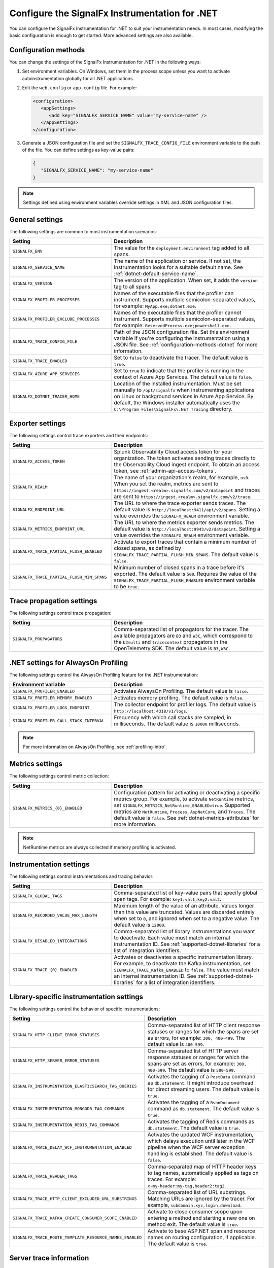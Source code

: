 .. _advanced-dotnet-configuration:

********************************************************************
Configure the SignalFx Instrumentation for .NET
********************************************************************

.. meta:: 
   :description: Configure the SignalFx Instrumentation for .NET to suit your instrumentation needs, such as correlating traces with logs and activating custom sampling.

You can configure the SignalFx Instrumentation for .NET to suit your instrumentation needs. In most cases, modifying the basic configuration is enough to get started. More advanced settings are also available. 

.. _configuration-methods-dotnet:

Configuration methods
===========================================================

You can change the settings of the SignalFx Instrumentation for .NET in the following ways:

#. Set environment variables. On Windows, set them in the process scope unless you want to activate autoinstrumentation globally for all .NET applications.

#. Edit the ``web.config`` or ``app.config`` file. For example:

   .. code-block:: xml

      <configuration>
         <appSettings>
            <add key="SIGNALFX_SERVICE_NAME" value="my-service-name" />
         </appSettings>
      </configuration>

#. Generate a JSON configuration file and set the ``SIGNALFX_TRACE_CONFIG_FILE`` environment variable to the path of the file. You can define settings as key-value pairs:

   .. code-block:: json

      {
         "SIGNALFX_SERVICE_NAME": "my-service-name"
      }

.. note:: Settings defined using environment variables override settings in XML and JSON configuration files.

.. _main-dotnet-agent-settings:

General settings
=========================================================================

The following settings are common to most instrumentation scenarios:

.. list-table:: 
   :header-rows: 1
   :width: 100%
   :widths: 40 60

   * - Setting
     - Description
   * - ``SIGNALFX_ENV``
     - The value for the ``deployment.environment`` tag added to all spans.	
   * - ``SIGNALFX_SERVICE_NAME``
     - The name of the application or service. If not set, the instrumentation looks for a suitable default name. See :ref:`dotnet-default-service-name`.
   * - ``SIGNALFX_VERSION``
     - The version of the application. When set, it adds the ``version`` tag to all spans.
   * - ``SIGNALFX_PROFILER_PROCESSES``
     - Names of the executable files that the profiler can instrument. Supports multiple semicolon-separated values, for example: ``MyApp.exe;dotnet.exe``.
   * - ``SIGNALFX_PROFILER_EXCLUDE_PROCESSES``
     - Names of the executable files that the profiler cannot instrument. Supports multiple semicolon-separated values, for example: ``ReservedProcess.exe;powershell.exe``.
   * - ``SIGNALFX_TRACE_CONFIG_FILE``
     - Path of the JSON configuration file. Set this environment variable if you're configuring the instrumentation using a JSON file. See :ref:`configuration-methods-dotnet` for more information.
   * - ``SIGNALFX_TRACE_ENABLED``
     - Set to ``false`` to deactivate the tracer. The default value is ``true``.
   * - ``SIGNALFX_AZURE_APP_SERVICES``
     - Set to ``true`` to indicate that the profiler is running in the context of Azure App Services.	The default value is ``false``.
   * - ``SIGNALFX_DOTNET_TRACER_HOME``
     - Location of the installed instrumentation. Must be set manually to ``/opt/signalfx`` when instrumenting applications on Linux or background services in Azure App Service. By default, the Windows installer automatically uses the ``C:\Program Files\SignalFx\.NET Tracing`` directory.

.. _dotnet-exporter-settings:

Exporter settings
================================================

The following settings control trace exporters and their endpoints:

.. list-table:: 
   :header-rows: 1
   :width: 100%
   :widths: 40 60

   * - Setting
     - Description
   * - ``SIGNALFX_ACCESS_TOKEN``
     - Splunk Observability Cloud access token for your organization. The token activates sending traces directly to the Observability Cloud ingest endpoint. To obtain an access token, see :ref:`admin-api-access-tokens`.
   * - ``SIGNALFX_REALM``
     - The name of your organization's realm, for example, ``us0``. When you set the realm, metrics are sent to ``https://ingest.<realm>.signalfx.com/v2/datapoint`` and traces are sent to ``https://ingest.<realm>.signalfx.com/v2/trace``.
   * - ``SIGNALFX_ENDPOINT_URL``
     - The URL to where the trace exporter sends traces. The default value is ``http://localhost:9411/api/v2/spans``. Setting a value overrides the ``SIGNALFX_REALM`` environment variable.
   * - ``SIGNALFX_METRICS_ENDPOINT_URL``
     - The URL to where the metrics exporter sends metrics. The default value is ``http://localhost:9943/v2/datapoint``. Setting a value overrides the ``SIGNALFX_REALM`` environment variable.
   * - ``SIGNALFX_TRACE_PARTIAL_FLUSH_ENABLED``
     - Activate to export traces that contain a minimum number of closed spans, as defined by ``SIGNALFX_TRACE_PARTIAL_FLUSH_MIN_SPANS``. The default value is ``false``.	
   * - ``SIGNALFX_TRACE_PARTIAL_FLUSH_MIN_SPANS``
     - Minimum number of closed spans in a trace before it's exported. The default value is ``500``. Requires the value of the ``SIGNALFX_TRACE_PARTIAL_FLUSH_ENABLED`` environment variable to be ``true``.

.. _dotnet-trace-propagation-settings:

Trace propagation settings
================================================

The following settings control trace propagation:

.. list-table:: 
   :header-rows: 1
   :width: 100%
   :widths: 40 60

   * - Setting
     - Description
   * - ``SIGNALFX_PROPAGATORS``
     - Comma-separated list of propagators for the tracer. The available propagators are ``B3`` and ``W3C``, which correspond to the ``b3multi`` and ``tracecontext`` propagators in the OpenTelemetry SDK. The default value is ``B3,W3C``.

.. _profiling-configuration-dotnet:

.NET settings for AlwaysOn Profiling
===============================================

The following settings control the AlwaysOn Profiling feature for the .NET instrumentation:

.. list-table:: 
   :header-rows: 1
   :width: 100%
   :widths: 40 60

   * - Environment variable
     - Description
   * - ``SIGNALFX_PROFILER_ENABLED``
     - Activates AlwaysOn Profiling. The default value is ``false``.
   * - ``SIGNALFX_PROFILER_MEMORY_ENABLED``
     - Activates memory profiling. The default value is ``false``.
   * - ``SIGNALFX_PROFILER_LOGS_ENDPOINT``
     - The collector endpoint for profiler logs. The default value is ``http://localhost:4318/v1/logs``.
   * - ``SIGNALFX_PROFILER_CALL_STACK_INTERVAL``
     - Frequency with which call stacks are sampled, in milliseconds. The default value is ``10000`` milliseconds.

.. note:: For more information on AlwaysOn Profiling, see :ref:`profiling-intro`.

.. _dotnet-metric-settings:

Metrics settings
================================================

The following settings control metric collection:

.. list-table:: 
   :header-rows: 1
   :width: 100%
   :widths: 40 60

   * - Setting
     - Description
   * - ``SIGNALFX_METRICS_{0}_ENABLED``
     - Configuration pattern for activating or deactivating a specific metrics group. For example, to activate ``NetRuntime`` metrics, set ``SIGNALFX_METRICS_NetRuntime_ENABLED=true``. Supported metrics are ``NetRuntime``, ``Process``, ``AspNetCore``, and ``Traces``. The default value is ``false``. See :ref:`dotnet-metrics-attributes` for more information.

.. note:: NetRuntime metrics are always collected if memory profiling is activated.

.. _dotnet-instrumentation-settings:

Instrumentation settings
================================================

The following settings control instrumentations and tracing behavior:

.. list-table:: 
   :header-rows: 1
   :width: 100%
   :widths: 40 60

   * - Setting
     - Description
   * - ``SIGNALFX_GLOBAL_TAGS``
     - Comma-separated list of key-value pairs that specify global span tags. For example: ``key1:val1,key2:val2``.
   * - ``SIGNALFX_RECORDED_VALUE_MAX_LENGTH``
     - Maximum length of the value of an attribute. Values longer than this value are truncated. Values are discarded entirely when set to ``0``, and ignored when set to a negative value. The default value is ``12000``.
   * - ``SIGNALFX_DISABLED_INTEGRATIONS``
     - Comma-separated list of library instrumentations you want to deactivate. Each value must match an internal instrumentation ID. See :ref:`supported-dotnet-libraries` for a list of integration identifiers.
   * - ``SIGNALFX_TRACE_{0}_ENABLED``
     - Activates or deactivates a specific instrumentation library. For example, to deactivate the Kafka instrumentation, set ``SIGNALFX_TRACE_Kafka_ENABLED`` to ``false``. The value must match an internal instrumentation ID. See :ref:`supported-dotnet-libraries` for a list of integration identifiers.

.. _dotnet-instrumentation-libraries-settings:

Library-specific instrumentation settings
================================================

The following settings control the behavior of specific instrumentations:

.. list-table:: 
   :header-rows: 1
   :width: 100%
   :widths: 40 60

   * - Setting
     - Description
   * - ``SIGNALFX_HTTP_CLIENT_ERROR_STATUSES``
     - Comma-separated list of HTTP client response statuses or ranges for which the spans are set as errors, for example: ``300, 400-499``. The default value is ``400-599``.
   * - ``SIGNALFX_HTTP_SERVER_ERROR_STATUSES``
     - Comma-separated list of HTTP server response statuses or ranges for which the spans are set as errors, for example: ``300, 400-599``. The default value is ``500-599``.
   * - ``SIGNALFX_INSTRUMENTATION_ELASTICSEARCH_TAG_QUERIES``
     - Activates the tagging of a ``PostData`` command as ``db.statement``. It might introduce overhead for direct streaming users. The default value is ``true``.
   * - ``SIGNALFX_INSTRUMENTATION_MONGODB_TAG_COMMANDS``
     - Activates the tagging of a ``BsonDocument`` command as ``db.statement``. The default value is ``true``.	
   * - ``SIGNALFX_INSTRUMENTATION_REDIS_TAG_COMMANDS``
     - Activates the tagging of Redis commands as ``db.statement``. The default value is ``true``.
   * - ``SIGNALFX_TRACE_DELAY_WCF_INSTRUMENTATION_ENABLED``
     - Activates the updated WCF instrumentation, which delays execution until later in the WCF pipeline when the WCF server exception handling is established. The default value is ``false``.
   * - ``SIGNALFX_TRACE_HEADER_TAGS``
     - Comma-separated map of HTTP header keys to tag names, automatically applied as tags on traces.	For example: ``x-my-header:my-tag,header2:tag2``.
   * - ``SIGNALFX_TRACE_HTTP_CLIENT_EXCLUDED_URL_SUBSTRINGS``
     - Comma-separated list of URL substrings. Matching URLs are ignored by the tracer. For example, ``subdomain,xyz,login,download``.
   * - ``SIGNALFX_TRACE_KAFKA_CREATE_CONSUMER_SCOPE_ENABLED``
     - Activate to close consumer scope upon entering a method and starting a new one on method exit. The default value is ``true``.	
   * - ``SIGNALFX_TRACE_ROUTE_TEMPLATE_RESOURCE_NAMES_ENABLED``
     - Activate to base ASP.NET span and resource names on routing configuration, if applicable. The default value is ``true``.

.. _server-trace-information-dotnet:

Server trace information
==============================================

To connect Real User Monitoring (RUM) requests from mobile and web applications with server trace data, trace response headers are activated by default. The instrumentation adds the following response headers to HTTP responses:

.. code-block::

   Access-Control-Expose-Headers: Server-Timing 
   Server-Timing: traceparent;desc="00-<serverTraceId>-<serverSpanId>-01"

The ``Server-Timing`` header contains the ``traceId`` and ``spanId`` parameters in ``traceparent`` format. For more information, see the Server-Timing and traceparent documentation on the W3C website.

.. note:: If you need to deactivate trace response headers, set ``SIGNALFX_TRACE_RESPONSE_HEADER_ENABLED`` to ``false``.

.. _dotnet-instrumentation-query-strings:

Query string settings
================================================

.. note:: This feature is only available when instrumenting ASP.NET Core applications.

The following settings control the inclusion of query strings in the ``http.url`` tag for ASP.NET Core instrumented applications.

.. list-table:: 
   :header-rows: 1
   :width: 100%
   :widths: 40 60

   * - Setting
     - Description
   * - ``SIGNALFX_HTTP_SERVER_TAG_QUERY_STRING``
     - Activates or deactivates query string inclusion in the ``http.url`` tag for ASP.NET Core applications. The default value is ``true``.
   * - ``SIGNALFX_TRACE_OBFUSCATION_QUERY_STRING_REGEXP``
     - Custom regular expression to obfuscate query strings. The default value is shown in the example.
   * - ``SIGNALFX_TRACE_OBFUSCATION_QUERY_STRING_REGEXP_TIMEOUT``
     - Timeout to the execution of the query string obfuscation pattern defined in ``SIGNALFX_TRACE_OBFUSCATION_QUERY_STRING_REGEXP``, in milliseconds. The default value is ``200``.

Obfuscating query string prevents your applications from sending sensitive data to Splunk.

The default regular expression for query obfuscation is the following:

.. code-block::
   
   ((?i)(?:p(?:ass)?w(?:or)?d|pass(?:_?phrase)?|secret|(?:api_?|private_?|public_?|access_?|secret_?)key(?:_?id)?|token|consumer_?(?:id|key|secret)|sign(?:ed|ature)?|auth(?:entication|orization)?)(?:(?:\s|%20)*(?:=|%3D)[^&]+|(?:""|%22)(?:\s|%20)*(?::|%3A)(?:\s|%20)*(?:""|%22)(?:%2[^2]|%[^2]|[^""%])+(?:""|%22))|bearer(?:\s|%20)+[a-z0-9\._\-]|token(?::|%3A)[a-z0-9]{13}|gh[opsu]_[0-9a-zA-Z]{36}|ey[I-L](?:[\w=-]|%3D)+\.ey[I-L](?:[\w=-]|%3D)+(?:\.(?:[\w.+\/=-]|%3D|%2F|%2B)+)?|[\-]{5}BEGIN(?:[a-z\s]|%20)+PRIVATE(?:\s|%20)KEY[\-]{5}[^\-]+[\-]{5}END(?:[a-z\s]|%20)+PRIVATE(?:\s|%20)KEY|ssh-rsa(?:\s|%20)*(?:[a-z0-9\/\.+]|%2F|%5C|%2B){100,})`

.. _dotnet-debug-logging-settings:

Diagnostic logging settings
================================================

The following settings control the internal logging of the SignalFx Instrumentation for .NET:

.. list-table:: 
   :header-rows: 1
   :width: 100%
   :widths: 40 60

   * - Setting
     - Description
   * - ``SIGNALFX_DIAGNOSTIC_SOURCE_ENABLED``
     - Activate to generate troubleshooting logs using the ``System.Diagnostics.DiagnosticSource`` class. The default value is ``true``.
   * - ``SIGNALFX_FILE_LOG_ENABLED``
     - Activates file logging. The default value is ``true``.
   * - ``SIGNALFX_MAX_LOGFILE_SIZE``
     - The maximum size for tracer log files, in bytes. The default value is ``245760``, or 10 megabytes.
   * - ``SIGNALFX_STDOUT_LOG_ENABLED``
     - Activates ``stdout`` logging. The default value is ``false``.
   * - ``SIGNALFX_STDOUT_LOG_TEMPLATE``
     - Configures the ``stdout`` log template using the Serilog formatting conventions. The default value is ``[{Level:u3}] {Message:lj} {NewLine}{Exception}{NewLine}``.
   * - ``SIGNALFX_TRACE_DEBUG``
     - Activate to activate debugging mode for the tracer. The default value is ``false``.
   * - ``SIGNALFX_TRACE_LOG_DIRECTORY``
     - Directory of the .NET tracer logs. Overrides the value in ``SIGNALFX_TRACE_LOG_PATH`` if present.	The default value is ``/var/log/signalfx/dotnet/`` for Linux and ``%ProgramData%\SignalFx .NET Tracing\logs\`` for Windows.
   * - ``SIGNALFX_TRACE_LOGGING_RATE``
     - The number of seconds between identical log messages for tracer log files. Setting this environment variable to ``0`` deactivates rate limiting. The default value is ``60``.
   * - ``SIGNALFX_TRACE_STARTUP_LOGS``
     - Activate to activate diagnostic logs at startup. The default value is ``true``.

.. _dotnet-default-service-name:

Changing the default service name
=============================================

By default, the SignalFx Instrumentation for .NET retrieves the service name by trying the following steps until it succeeds:

#. For the SignalFx .NET Tracing Azure Site Extension, the default service name is the site name as defined by the ``WEBSITE_SITE_NAME`` environment variable.

#. For ASP.NET applications, the default service name is ``SiteName[/VirtualPath]``.

#. For other applications, the default service name is the name of the entry assembly. For example, the name of your .NET project file.

#. If the entry assembly is not available, the instrumentation tries to use the current process name. The process name can be ``dotnet`` if launched directly using an assembly. For example, ``dotnet InstrumentedApp.dll``.

If all the steps fail, the service name defaults to ``UnknownService``. 

To override the default service name, set the ``SIGNALFX_SERVICE_NAME`` environment variable.
